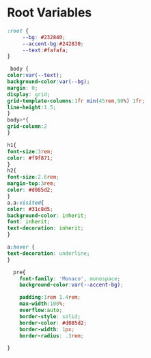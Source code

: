 #+PROPERTY: header-args:css :mkdirp yes :tangle ./public/css/basic.css
* Root Variables
#+begin_src css
  :root {
       --bg: #232840;
       --accent-bg:#242830;
       --text:#fafafa;
  }
#+end_src

#+begin_src css
     body {
	color:var(--text);
	background-color:var(--bg);
	margin: 0;
	display: grid;
	grid-template-columns:1fr min(45rem,90%) 1fr;  
	line-height:1.5;  
    }
    body>*{
	grid-column:2
    }

#+end_src

#+begin_src css
    h1{
	font-size:3rem;
	color: #f9f871;
    }
    h2{
	font-size:2.6rem;
	margin-top:3rem;
	color: #d085d2;
    }
    a,a:visited{
	color: #31c8d5;
	background-color: inherit;
	font: inherit;
	text-decoration: inherit;
    }
    
    a:hover {
	text-decoration: underline;
    }
#+end_src

#+begin_src css
    pre{
      font-family: 'Monaco', monospace;
      background-color:var(--accent-bg);

      padding:1rem 1.4rem;
      max-width:100%;
      overflow:auto;
      border-style: solid;
      border-color: #d085d2;
      border-width: 1px;
      border-radius: .3rem;

  }
#+end_src
